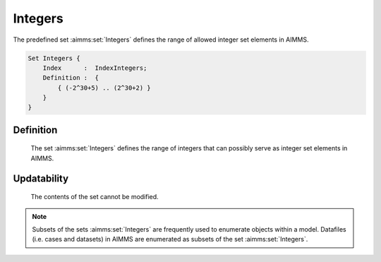 .. aimms:set:: Integers

.. _Integers:

Integers
========

The predefined set :aimms:set:`Integers` defines the range of allowed integer set
elements in AIMMS.

.. code-block:: aimms

        Set Integers {
            Index      :  IndexIntegers;
            Definition :  {
                { (-2^30+5) .. (2^30+2) }
            }
        }

Definition
----------

    The set :aimms:set:`Integers` defines the range of integers that can possibly
    serve as integer set elements in AIMMS.

Updatability
------------

    The contents of the set cannot be modified.

.. note::

    Subsets of the sets :aimms:set:`Integers` are frequently used to enumerate
    objects within a model. Datafiles (i.e. cases and datasets) in AIMMS are
    enumerated as subsets of the set :aimms:set:`Integers`.

.. seealso::

    The sets :aimms:set:`AllDataFiles`, :aimms:set:`AllCases`, :aimms:set:`AllDataSets`. Integer sets are discussed in
    Section 3.2.2 of the `Language Reference <https://documentation.aimms.com/_downloads/AIMMS_ref.pdf>`__.
